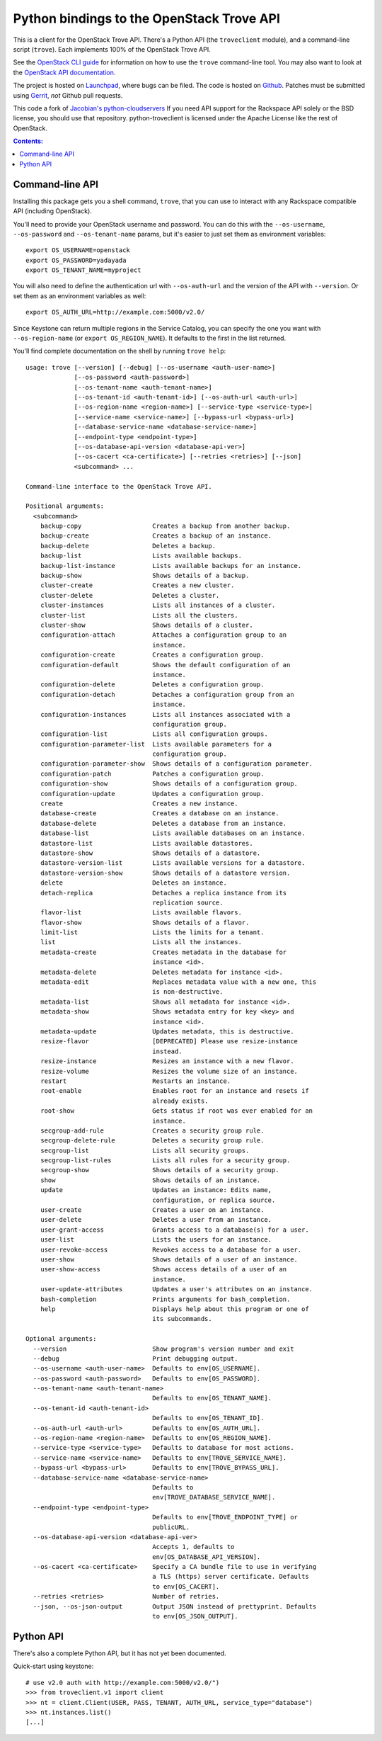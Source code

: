 Python bindings to the OpenStack Trove API
===========================================

This is a client for the OpenStack Trove API. There's a Python API (the
``troveclient`` module), and a command-line script (``trove``). Each
implements 100% of the OpenStack Trove API.

See the `OpenStack CLI guide`_ for information on how to use the ``trove``
command-line tool. You may also want to look at the
`OpenStack API documentation`_.

.. _OpenStack CLI Guide: http://docs.openstack.org/cli/quick-start/content/
.. _OpenStack API documentation: http://docs.openstack.org/api/

The project is hosted on `Launchpad`_, where bugs can be filed. The code is
hosted on `Github`_. Patches must be submitted using `Gerrit`_, *not* Github
pull requests.

.. _Github: https://github.com/openstack/python-troveclient
.. _Releases: https://github.com/openstack/python-troveclient/releases
.. _Launchpad: https://launchpad.net/python-troveclient
.. _Gerrit: http://wiki.openstack.org/GerritWorkflow

This code a fork of `Jacobian's python-cloudservers`__ If you need API support
for the Rackspace API solely or the BSD license, you should use that repository.
python-troveclient is licensed under the Apache License like the rest of OpenStack.

__ http://github.com/jacobian/python-cloudservers

.. contents:: Contents:
   :local:

Command-line API
----------------

Installing this package gets you a shell command, ``trove``, that you
can use to interact with any Rackspace compatible API (including OpenStack).

You'll need to provide your OpenStack username and password. You can do this
with the ``--os-username``, ``--os-password`` and  ``--os-tenant-name``
params, but it's easier to just set them as environment variables::

    export OS_USERNAME=openstack
    export OS_PASSWORD=yadayada
    export OS_TENANT_NAME=myproject

You will also need to define the authentication url with ``--os-auth-url``
and the version of the API with ``--version``.  Or set them as an environment
variables as well::

    export OS_AUTH_URL=http://example.com:5000/v2.0/

Since Keystone can return multiple regions in the Service Catalog, you
can specify the one you want with ``--os-region-name`` (or
``export OS_REGION_NAME``). It defaults to the first in the list returned.

You'll find complete documentation on the shell by running
``trove help``::
    usage: trove [--version] [--debug] [--os-username <auth-user-name>]
                 [--os-password <auth-password>]
                 [--os-tenant-name <auth-tenant-name>]
                 [--os-tenant-id <auth-tenant-id>] [--os-auth-url <auth-url>]
                 [--os-region-name <region-name>] [--service-type <service-type>]
                 [--service-name <service-name>] [--bypass-url <bypass-url>]
                 [--database-service-name <database-service-name>]
                 [--endpoint-type <endpoint-type>]
                 [--os-database-api-version <database-api-ver>]
                 [--os-cacert <ca-certificate>] [--retries <retries>] [--json]
                 <subcommand> ...

    Command-line interface to the OpenStack Trove API.

    Positional arguments:
      <subcommand>
        backup-copy                   Creates a backup from another backup.
        backup-create                 Creates a backup of an instance.
        backup-delete                 Deletes a backup.
        backup-list                   Lists available backups.
        backup-list-instance          Lists available backups for an instance.
        backup-show                   Shows details of a backup.
        cluster-create                Creates a new cluster.
        cluster-delete                Deletes a cluster.
        cluster-instances             Lists all instances of a cluster.
        cluster-list                  Lists all the clusters.
        cluster-show                  Shows details of a cluster.
        configuration-attach          Attaches a configuration group to an
                                      instance.
        configuration-create          Creates a configuration group.
        configuration-default         Shows the default configuration of an
                                      instance.
        configuration-delete          Deletes a configuration group.
        configuration-detach          Detaches a configuration group from an
                                      instance.
        configuration-instances       Lists all instances associated with a
                                      configuration group.
        configuration-list            Lists all configuration groups.
        configuration-parameter-list  Lists available parameters for a
                                      configuration group.
        configuration-parameter-show  Shows details of a configuration parameter.
        configuration-patch           Patches a configuration group.
        configuration-show            Shows details of a configuration group.
        configuration-update          Updates a configuration group.
        create                        Creates a new instance.
        database-create               Creates a database on an instance.
        database-delete               Deletes a database from an instance.
        database-list                 Lists available databases on an instance.
        datastore-list                Lists available datastores.
        datastore-show                Shows details of a datastore.
        datastore-version-list        Lists available versions for a datastore.
        datastore-version-show        Shows details of a datastore version.
        delete                        Deletes an instance.
        detach-replica                Detaches a replica instance from its
                                      replication source.
        flavor-list                   Lists available flavors.
        flavor-show                   Shows details of a flavor.
        limit-list                    Lists the limits for a tenant.
        list                          Lists all the instances.
        metadata-create               Creates metadata in the database for
                                      instance <id>.
        metadata-delete               Deletes metadata for instance <id>.
        metadata-edit                 Replaces metadata value with a new one, this
                                      is non-destructive.
        metadata-list                 Shows all metadata for instance <id>.
        metadata-show                 Shows metadata entry for key <key> and
                                      instance <id>.
        metadata-update               Updates metadata, this is destructive.
        resize-flavor                 [DEPRECATED] Please use resize-instance
                                      instead.
        resize-instance               Resizes an instance with a new flavor.
        resize-volume                 Resizes the volume size of an instance.
        restart                       Restarts an instance.
        root-enable                   Enables root for an instance and resets if
                                      already exists.
        root-show                     Gets status if root was ever enabled for an
                                      instance.
        secgroup-add-rule             Creates a security group rule.
        secgroup-delete-rule          Deletes a security group rule.
        secgroup-list                 Lists all security groups.
        secgroup-list-rules           Lists all rules for a security group.
        secgroup-show                 Shows details of a security group.
        show                          Shows details of an instance.
        update                        Updates an instance: Edits name,
                                      configuration, or replica source.
        user-create                   Creates a user on an instance.
        user-delete                   Deletes a user from an instance.
        user-grant-access             Grants access to a database(s) for a user.
        user-list                     Lists the users for an instance.
        user-revoke-access            Revokes access to a database for a user.
        user-show                     Shows details of a user of an instance.
        user-show-access              Shows access details of a user of an
                                      instance.
        user-update-attributes        Updates a user's attributes on an instance.
        bash-completion               Prints arguments for bash_completion.
        help                          Displays help about this program or one of
                                      its subcommands.

    Optional arguments:
      --version                       Show program's version number and exit
      --debug                         Print debugging output.
      --os-username <auth-user-name>  Defaults to env[OS_USERNAME].
      --os-password <auth-password>   Defaults to env[OS_PASSWORD].
      --os-tenant-name <auth-tenant-name>
                                      Defaults to env[OS_TENANT_NAME].
      --os-tenant-id <auth-tenant-id>
                                      Defaults to env[OS_TENANT_ID].
      --os-auth-url <auth-url>        Defaults to env[OS_AUTH_URL].
      --os-region-name <region-name>  Defaults to env[OS_REGION_NAME].
      --service-type <service-type>   Defaults to database for most actions.
      --service-name <service-name>   Defaults to env[TROVE_SERVICE_NAME].
      --bypass-url <bypass-url>       Defaults to env[TROVE_BYPASS_URL].
      --database-service-name <database-service-name>
                                      Defaults to
                                      env[TROVE_DATABASE_SERVICE_NAME].
      --endpoint-type <endpoint-type>
                                      Defaults to env[TROVE_ENDPOINT_TYPE] or
                                      publicURL.
      --os-database-api-version <database-api-ver>
                                      Accepts 1, defaults to
                                      env[OS_DATABASE_API_VERSION].
      --os-cacert <ca-certificate>    Specify a CA bundle file to use in verifying
                                      a TLS (https) server certificate. Defaults
                                      to env[OS_CACERT].
      --retries <retries>             Number of retries.
      --json, --os-json-output        Output JSON instead of prettyprint. Defaults
                                      to env[OS_JSON_OUTPUT].

Python API
----------

There's also a complete Python API, but it has not yet been documented.

Quick-start using keystone::

    # use v2.0 auth with http://example.com:5000/v2.0/")
    >>> from troveclient.v1 import client
    >>> nt = client.Client(USER, PASS, TENANT, AUTH_URL, service_type="database")
    >>> nt.instances.list()
    [...]



